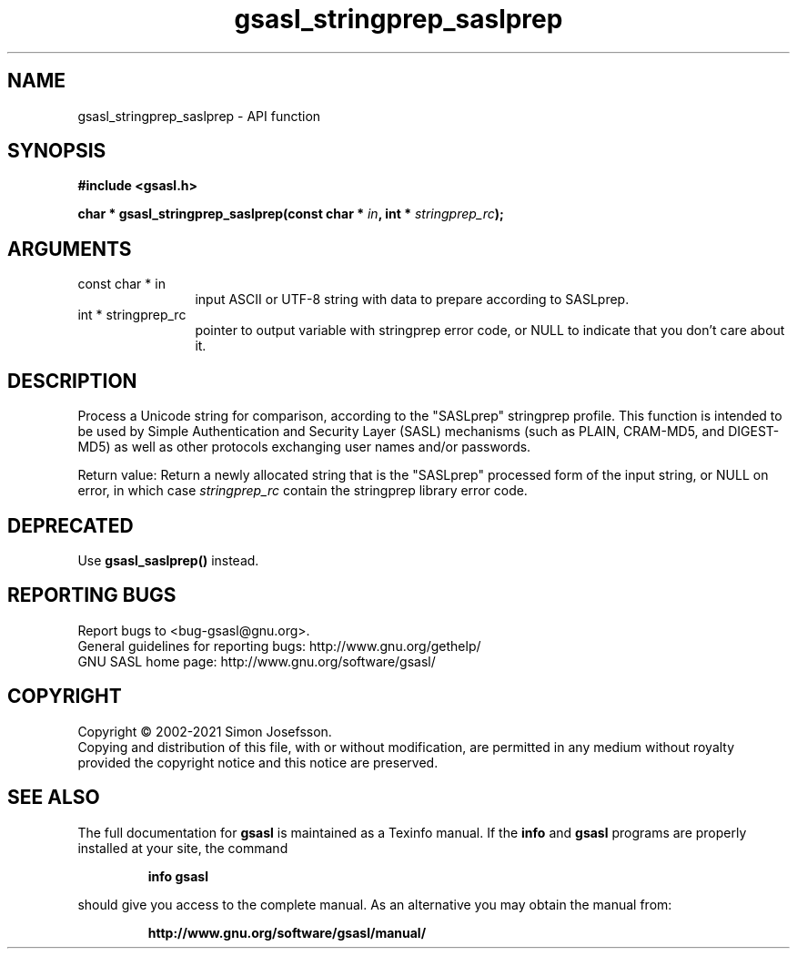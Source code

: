 .\" DO NOT MODIFY THIS FILE!  It was generated by gdoc.
.TH "gsasl_stringprep_saslprep" 3 "1.10.0" "gsasl" "gsasl"
.SH NAME
gsasl_stringprep_saslprep \- API function
.SH SYNOPSIS
.B #include <gsasl.h>
.sp
.BI "char * gsasl_stringprep_saslprep(const char * " in ", int * " stringprep_rc ");"
.SH ARGUMENTS
.IP "const char * in" 12
input ASCII or UTF\-8 string with data to prepare according to SASLprep.
.IP "int * stringprep_rc" 12
pointer to output variable with stringprep error code,
or NULL to indicate that you don't care about it.
.SH "DESCRIPTION"
Process a Unicode string for comparison, according to the
"SASLprep" stringprep profile.  This function is intended to be
used by Simple Authentication and Security Layer (SASL) mechanisms
(such as PLAIN, CRAM\-MD5, and DIGEST\-MD5) as well as other
protocols exchanging user names and/or passwords.

Return value: Return a newly allocated string that is the
"SASLprep" processed form of the input string, or NULL on error,
in which case  \fIstringprep_rc\fP contain the stringprep library error
code.
.SH "DEPRECATED"
Use \fBgsasl_saslprep()\fP instead.
.SH "REPORTING BUGS"
Report bugs to <bug-gsasl@gnu.org>.
.br
General guidelines for reporting bugs: http://www.gnu.org/gethelp/
.br
GNU SASL home page: http://www.gnu.org/software/gsasl/

.SH COPYRIGHT
Copyright \(co 2002-2021 Simon Josefsson.
.br
Copying and distribution of this file, with or without modification,
are permitted in any medium without royalty provided the copyright
notice and this notice are preserved.
.SH "SEE ALSO"
The full documentation for
.B gsasl
is maintained as a Texinfo manual.  If the
.B info
and
.B gsasl
programs are properly installed at your site, the command
.IP
.B info gsasl
.PP
should give you access to the complete manual.
As an alternative you may obtain the manual from:
.IP
.B http://www.gnu.org/software/gsasl/manual/
.PP
